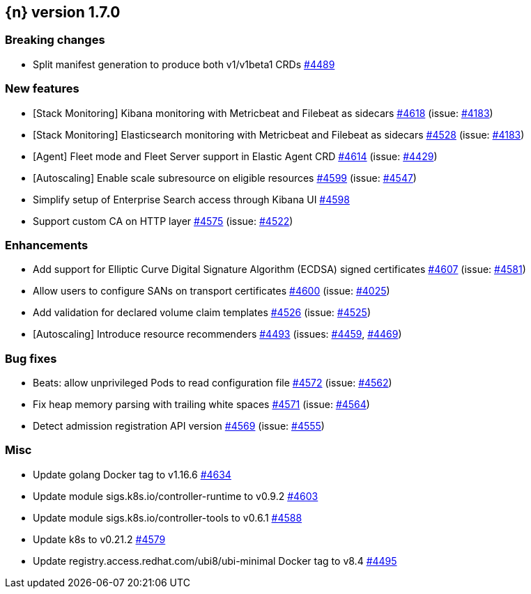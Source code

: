 :issue: https://github.com/elastic/cloud-on-k8s/issues/
:pull: https://github.com/elastic/cloud-on-k8s/pull/

[[release-notes-1.7.0]]
== {n} version 1.7.0

[[breaking-1.7.0]]
[float]
=== Breaking changes

* Split manifest generation to produce both v1/v1beta1 CRDs {pull}4489[#4489]


[[feature-1.7.0]]
[float]
=== New features

* [Stack Monitoring] Kibana monitoring with Metricbeat and Filebeat as sidecars {pull}4618[#4618] (issue: {issue}4183[#4183])
* [Stack Monitoring] Elasticsearch monitoring with Metricbeat and Filebeat as sidecars {pull}4528[#4528] (issue: {issue}4183[#4183])
* [Agent] Fleet mode and Fleet Server support in Elastic Agent CRD {pull}4614[#4614] (issue: {issue}4429[#4429])
* [Autoscaling] Enable scale subresource on eligible resources {pull}4599[#4599] (issue: {issue}4547[#4547])
* Simplify setup of Enterprise Search access through Kibana UI {pull}4598[#4598]
* Support custom CA on HTTP layer  {pull}4575[#4575] (issue: {issue}4522[#4522])

[[enhancement-1.7.0]]
[float]
=== Enhancements

* Add support for Elliptic Curve Digital Signature Algorithm (ECDSA) signed certificates {pull}4607[#4607] (issue: {issue}4581[#4581])
* Allow users to configure SANs on transport certificates {pull}4600[#4600] (issue: {issue}4025[#4025])
* Add validation for declared volume claim templates {pull}4526[#4526] (issue: {issue}4525[#4525])
* [Autoscaling] Introduce resource recommenders {pull}4493[#4493] (issues: {issue}4459[#4459], {issue}4469[#4469])

[[bug-1.7.0]]
[float]
=== Bug fixes

* Beats: allow unprivileged Pods to read configuration file {pull}4572[#4572] (issue: {issue}4562[#4562])
* Fix heap memory parsing with trailing white spaces {pull}4571[#4571] (issue: {issue}4564[#4564])
* Detect admission registration API version {pull}4569[#4569] (issue: {issue}4555[#4555])

[[nogroup-1.7.0]]
[float]
=== Misc

* Update golang Docker tag to v1.16.6 {pull}4634[#4634]
* Update module sigs.k8s.io/controller-runtime to v0.9.2 {pull}4603[#4603]
* Update module sigs.k8s.io/controller-tools to v0.6.1 {pull}4588[#4588]
* Update k8s to v0.21.2 {pull}4579[#4579]
* Update registry.access.redhat.com/ubi8/ubi-minimal Docker tag to v8.4 {pull}4495[#4495]

